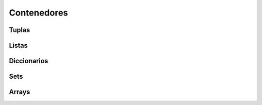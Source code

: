 Contenedores
============

Tuplas
------

Listas
------

Diccionarios
------------

Sets
----

Arrays
------
